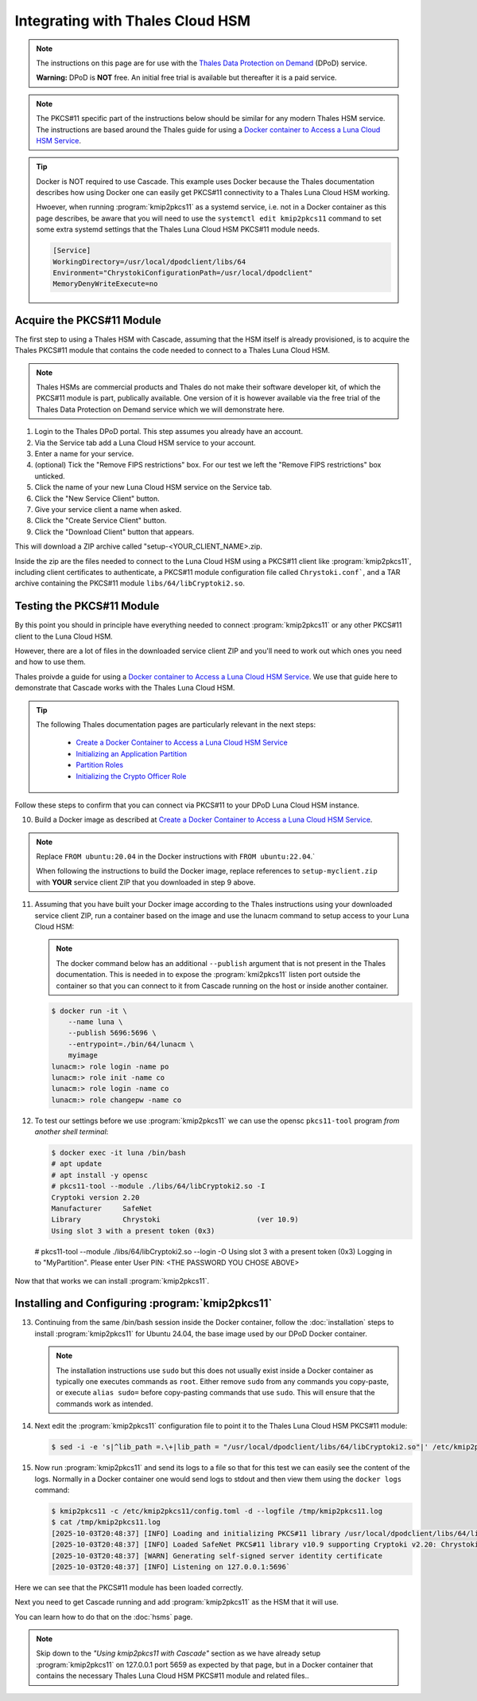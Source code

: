 Integrating with Thales Cloud HSM
=================================

.. Note::

   The instructions on this page are for use with the `Thales Data
   Protection on Demand <https://thales.eu.market.dpondemand.io/signup/>`_
   (DPoD) service.

   **Warning:** DPoD is **NOT** free. An initial free trial is available but
   thereafter it is a paid service.

.. Note::

   The PKCS#11 specific part of the instructions below should be similar for
   any modern Thales HSM service. The instructions are based around the Thales
   guide for using a `Docker container to Access a Luna Cloud HSM Service
   <https://thalesdocs.com/gphsm/luna/7/docs/network/Content/install/client_in
   stall/linux_minimal_client_access_dpod.htm>`_.

.. Tip::

   Docker is NOT required to use Cascade. This example uses Docker because the
   Thales documentation describes how using Docker one can easily get PKCS#11
   connectivity to a Thales Luna Cloud HSM working.

   Hwoever, when running :program:`kmip2pkcs11` as a systemd service, i.e. not
   in a Docker container as this page describes, be aware that you will need
   to use the ``systemctl edit kmip2pkcs11`` command to set some extra systemd
   settings that the Thales Luna Cloud HSM PKCS#11 module needs.

   .. code-block:: text

      [Service]
      WorkingDirectory=/usr/local/dpodclient/libs/64
      Environment="ChrystokiConfigurationPath=/usr/local/dpodclient"
      MemoryDenyWriteExecute=no

Acquire the PKCS#11 Module
~~~~~~~~~~~~~~~~~~~~~~~~~~

The first step to using a Thales HSM with Cascade, assuming that the HSM
itself is already provisioned, is to acquire the Thales PKCS#11 module that
contains the code needed to connect to a Thales Luna Cloud HSM.

.. Note::

   Thales HSMs are commercial products and Thales do not make their software
   developer kit, of which the PKCS#11 module is part, publically available.
   One version of it is however available via the free trial of the Thales
   Data Protection on Demand service which we will demonstrate here.

1. Login to the Thales DPoD portal. This step assumes you already have an
   account.

2. Via the Service tab add a Luna Cloud HSM service to your account.

3. Enter a name for your service.

4. (optional) Tick the "Remove FIPS restrictions" box. For our test we left
   the "Remove FIPS restrictions" box unticked.

5. Click the name of your new Luna Cloud HSM service on the Service tab.

6. Click the "New Service Client" button.

7. Give your service client a name when asked.

8. Click the "Create Service Client" button.

9. Click the "Download Client" button that appears.

This will download a ZIP archive called "setup-<YOUR_CLIENT_NAME>.zip.

Inside the zip are the files needed to connect to the Luna Cloud HSM using a
PKCS#11 client like :program:`kmip2pkcs11`, including client certificates to
authenticate, a PKCS#11 module configuration file called ``Chrystoki.conf```,
and a TAR archive containing the PKCS#11 module ``libs/64/libCryptoki2.so``.

Testing the PKCS#11 Module
~~~~~~~~~~~~~~~~~~~~~~~~~~

By this point you should in principle have everything needed to connect
:program:`kmip2pkcs11` or any other PKCS#11 client to the Luna Cloud HSM.

However, there are a lot of files in the downloaded service client
ZIP and you'll need to work out which ones you need and how to use them.

Thales proivde a guide for using a `Docker
container to Access a Luna Cloud HSM Service
<https://thalesdocs.com/gphsm/luna/7/docs/network/Content/install/client_in
stall/linux_minimal_client_access_dpod.htm>`_. We use that guide here to
demonstrate that Cascade works with the Thales Luna Cloud HSM.

.. Tip::

   The following Thales documentation pages are particularly relevant in the
   next steps:

     - `Create a Docker Container to Access a Luna Cloud HSM Service <https://thalesdocs.com/gphsm/luna/7/docs/network/Content/install/client_install/linux_minimal_client_access_dpod.htm>`_
     - `Initializing an Application Partition <https://thalesdocs.com/gphsm/luna/7/docs/network/Content/admin_partition/initialize_par.htm>`_
     - `Partition Roles <https://thalesdocs.com/gphsm/luna/7/docs/network/Content/admin_partition/partition_roles/partition_roles.htm>`_
     - `Initializing the Crypto Officer Role <https://thalesdocs.com/gphsm/luna/7/docs/network/Content/admin_partition/partition_roles/init_co_cu.htm#InitCO>`_

Follow these steps to confirm that you can connect via PKCS#11 to your DPoD
Luna Cloud HSM instance.

10. Build a Docker image as described at `Create a Docker Container to Access
    a Luna Cloud HSM Service <https://thalesdocs.com/gphsm/luna/7/docs/network/Content/install/client_install/linux_minimal_client_access_dpod.htm>`_.

.. Note::

   Replace ``FROM ubuntu:20.04`` in the Docker instructions with ``FROM ubuntu:22.04``.`

   When following the instructions to build the Docker image, replace
   references to ``setup-myclient.zip`` with **YOUR** service client ZIP that
   you downloaded in step 9 above.

11. Assuming that you have built your Docker image according to the Thales
    instructions using your downloaded service client ZIP, run a container
    based on the image and use the lunacm command to setup access to your
    Luna Cloud HSM:

    .. Note::

       The docker command below has an additional ``--publish`` argument
       that is not present in the Thales documentation. This is needed in
       to expose the :program:`kmi2pkcs11` listen port outside the container
       so that you can connect to it from Cascade running on the host or
       inside another container.

    .. code-block:: bash
    
       $ docker run -it \
           --name luna \
           --publish 5696:5696 \
           --entrypoint=./bin/64/lunacm \
           myimage
       lunacm:> role login -name po
       lunacm:> role init -name co
       lunacm:> role login -name co
       lunacm:> role changepw -name co

12. To test our settings before we use :program:`kmip2pkcs11` we can use
    the opensc ``pkcs11-tool`` program *from another shell terminal*:

    .. code-block:: bash
   
       $ docker exec -it luna /bin/bash
       # apt update
       # apt install -y opensc
       # pkcs11-tool --module ./libs/64/libCryptoki2.so -I
       Cryptoki version 2.20
       Manufacturer     SafeNet
       Library          Chrystoki                       (ver 10.9)
       Using slot 3 with a present token (0x3)

   # pkcs11-tool --module ./libs/64/libCryptoki2.so --login -O
   Using slot 3 with a present token (0x3)
   Logging in to "MyPartition".
   Please enter User PIN: <THE PASSWORD YOU CHOSE ABOVE>

Now that that works we can install :program:`kmip2pkcs11`.

Installing and Configuring :program:`kmip2pkcs11`
~~~~~~~~~~~~~~~~~~~~~~~~~~~~~~~~~~~~~~~~~~~~~~~~~

13. Continuing from the same /bin/bash session inside the Docker container,
    follow the :doc:`installation` steps to install :program:`kmip2pkcs11`
    for Ubuntu 24.04, the base image used by our DPoD Docker container.

    .. Note::

       The installation instructions use ``sudo`` but this does not usually
       exist inside a Docker container as typically one executes commands as
       ``root``. Either remove ``sudo`` from any commands you copy-paste, or
       execute ``alias sudo=`` before copy-pasting commands that use ``sudo``.
       This will ensure that the commands work as intended.

14. Next edit the :program:`kmip2pkcs11` configuration file to point it to
    the Thales Luna Cloud HSM PKCS#11 module:

    .. code-block:: bash

       $ sed -i -e 's|^lib_path =.\+|lib_path = "/usr/local/dpodclient/libs/64/libCryptoki2.so"|' /etc/kmip2pkcs11/config.toml

15. Now run :program:`kmip2pkcs11` and send its logs to a file so that for
    this test we can easily see the content of the logs. Normally in a Docker
    container one would send logs to stdout and then view them using the
    ``docker logs`` command:

    .. code-block:: bash

       $ kmip2pkcs11 -c /etc/kmip2pkcs11/config.toml -d --logfile /tmp/kmip2pkcs11.log
       $ cat /tmp/kmip2pkcs11.log
       [2025-10-03T20:48:37] [INFO] Loading and initializing PKCS#11 library /usr/local/dpodclient/libs/64/libCryptoki2.so
       [2025-10-03T20:48:37] [INFO] Loaded SafeNet PKCS#11 library v10.9 supporting Cryptoki v2.20: Chrystoki
       [2025-10-03T20:48:37] [WARN] Generating self-signed server identity certificate
       [2025-10-03T20:48:37] [INFO] Listening on 127.0.0.1:5696`

Here we can see that the PKCS#11 module has been loaded correctly.

Next you need to get Cascade running and add :program:`kmip2pkcs11` as the HSM
that it will use.

You can learn how to do that on the :doc:`hsms` page.

.. Note::

   Skip down to the *"Using kmip2pkcs11 with Cascade"* section as we have
   already setup :program:`kmip2pkcs11` on 127.0.0.1 port 5659 as expected
   by that page, but in a Docker container that contains the necessary Thales
   Luna Cloud HSM PKCS#11 module and related files..
